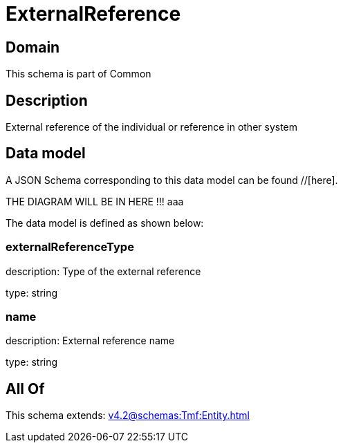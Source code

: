 = ExternalReference

[#domain]
== Domain

This schema is part of Common

[#description]
== Description
External reference of the individual or reference in other system


[#data_model]
== Data model

A JSON Schema corresponding to this data model can be found //[here].

THE DIAGRAM WILL BE IN HERE !!!
aaa

The data model is defined as shown below:


=== externalReferenceType
description: Type of the external reference

type: string


=== name
description: External reference name

type: string


[#all_of]
== All Of

This schema extends: xref:v4.2@schemas:Tmf:Entity.adoc[]
